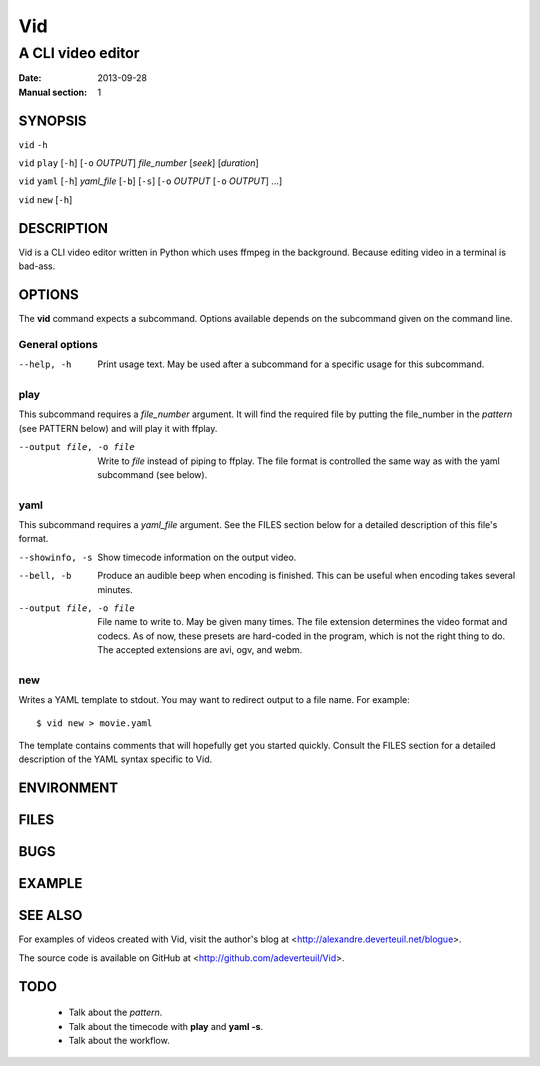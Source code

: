 .. -*- coding: utf-8 -*-

===
Vid
===

------------------
A CLI video editor
------------------

.. For an example man page created with reStructuredText, see:
   http://docutils.sourceforge.net/sandbox/manpage-writer/rst2man.txt

:Date: 2013-09-28
:Manual section: 1

SYNOPSIS
========

``vid`` ``-h``

``vid`` ``play`` [``-h``] [``-o`` *OUTPUT*] *file_number* [*seek*] [*duration*]

``vid`` ``yaml`` [``-h``] *yaml_file* [``-b``] [``-s``] [``-o`` *OUTPUT* [``-o`` *OUTPUT*] ...]

``vid`` ``new`` [``-h``]

DESCRIPTION
===========

Vid is a CLI video editor written in Python which uses ffmpeg in the background. Because editing video in a terminal is bad-ass.

.. TODO
..
    The following is a reference for the author and will be removed.

..  gives an explanation of what the program, function, or format does.
    Discuss how it interacts with files and standard input, and what it
    produces on standard output or standard error.  Omit internals and
    implementation details unless they're critical for understanding the
    interface.  Describe the usual case; for information on command-line
    options of a program use the OPTIONS section.

..  When describing new behavior or new flags for a system call or library
    function, be careful to note the kernel or C library version that
    introduced the change.  The preferred method of noting this information
    for flags is as part of a .TP list, in the following form (here, for a
    new system call flag):

..
        XYZ_FLAG (since Linux 3.7)
                       Description of flag...
..
    Including version information is especially useful to users who are
    constrained to using older kernel or C library versions (which is
    typical in embed‐ ded systems, for example).

OPTIONS
=======

The **vid** command expects a subcommand. Options available depends on the subcommand given on the command line.

.. TODO
..
    describes the command-line options accepted by a program and how they
    change its behavior.  This section should appear only for Section 1 and
    8 manual pages.

General options
---------------

--help, -h     Print usage text. May be used after a subcommand for a
               specific usage for this subcommand.

play
----

This subcommand requires a *file_number* argument. It will find the
required file by putting the file_number in the *pattern* (see PATTERN below)
and will play it with ffplay.

--output file, -o file    Write to *file* instead of piping to ffplay. The
                          file format is controlled the same way as with
                          the yaml subcommand (see below).

yaml
----

This subcommand requires a *yaml_file* argument. See the FILES section
below for a detailed description of this file's format.

--showinfo, -s   Show timecode information on the output video.

--bell, -b       Produce an audible beep when encoding is finished. This can be
                 useful when encoding takes several minutes.

--output file, -o file
                 File name to write to. May be given many times. The file
                 extension determines the video format and codecs. As of now,
                 these presets are hard-coded in the program, which is not the
                 right thing to do. The accepted extensions are avi, ogv, and webm.

new
---

Writes a YAML template to stdout. You may want to redirect output to a file name. For example::

    $ vid new > movie.yaml

The template contains comments that will hopefully get you started
quickly. Consult the FILES section for a detailed description of the
YAML syntax specific to Vid.

ENVIRONMENT
===========

..
    lists all environment variables that affect the program or function and
    how they affect it.

FILES
=====

..
    lists the files the program or function uses, such as configuration
    files, startup files, and files the program directly operates on.  Give
    the full pathname of these files, and use the installation process to
    modify the directory part to match user preferences.  For many programs,
    the default instal‐ lation location is in /usr/local, so your base
    manual page should use /usr/local as the base.

BUGS
====

.. TODO talk about how 100 ffmpeg subprocesses are spawned if the yaml
   file lists 50 clips
..
    lists limitations, known defects or inconveniences, and other
    questionable activities.

EXAMPLE
=======

..
    provides one or more examples describing how this function, file or
    command is used.  For details on writing example programs, see Example
    Programs below.

SEE ALSO
========

For examples of videos created with Vid, visit the author's blog at
<http://alexandre.deverteuil.net/blogue>.

The source code is available on GitHub at <http://github.com/adeverteuil/Vid>.

..
    provides a comma-separated list of related man pages, ordered by section
    number and then alphabetically by name, possibly followed by other
    related pages or documents.  Do not terminate this with a period.

..
    Where the SEE ALSO list contains many long manual page names, to improve
    the visual result of the output, it may be useful to employ the .ad l
    (don't right justify) and .nh (don't hyphenate) directives.  Hyphenation
    of individual page names can be prevented by preceding words with the
    string "\%".

TODO
====
    * Talk about the *pattern*.
    * Talk about the timecode with **play** and **yaml -s**.
    * Talk about the workflow.
